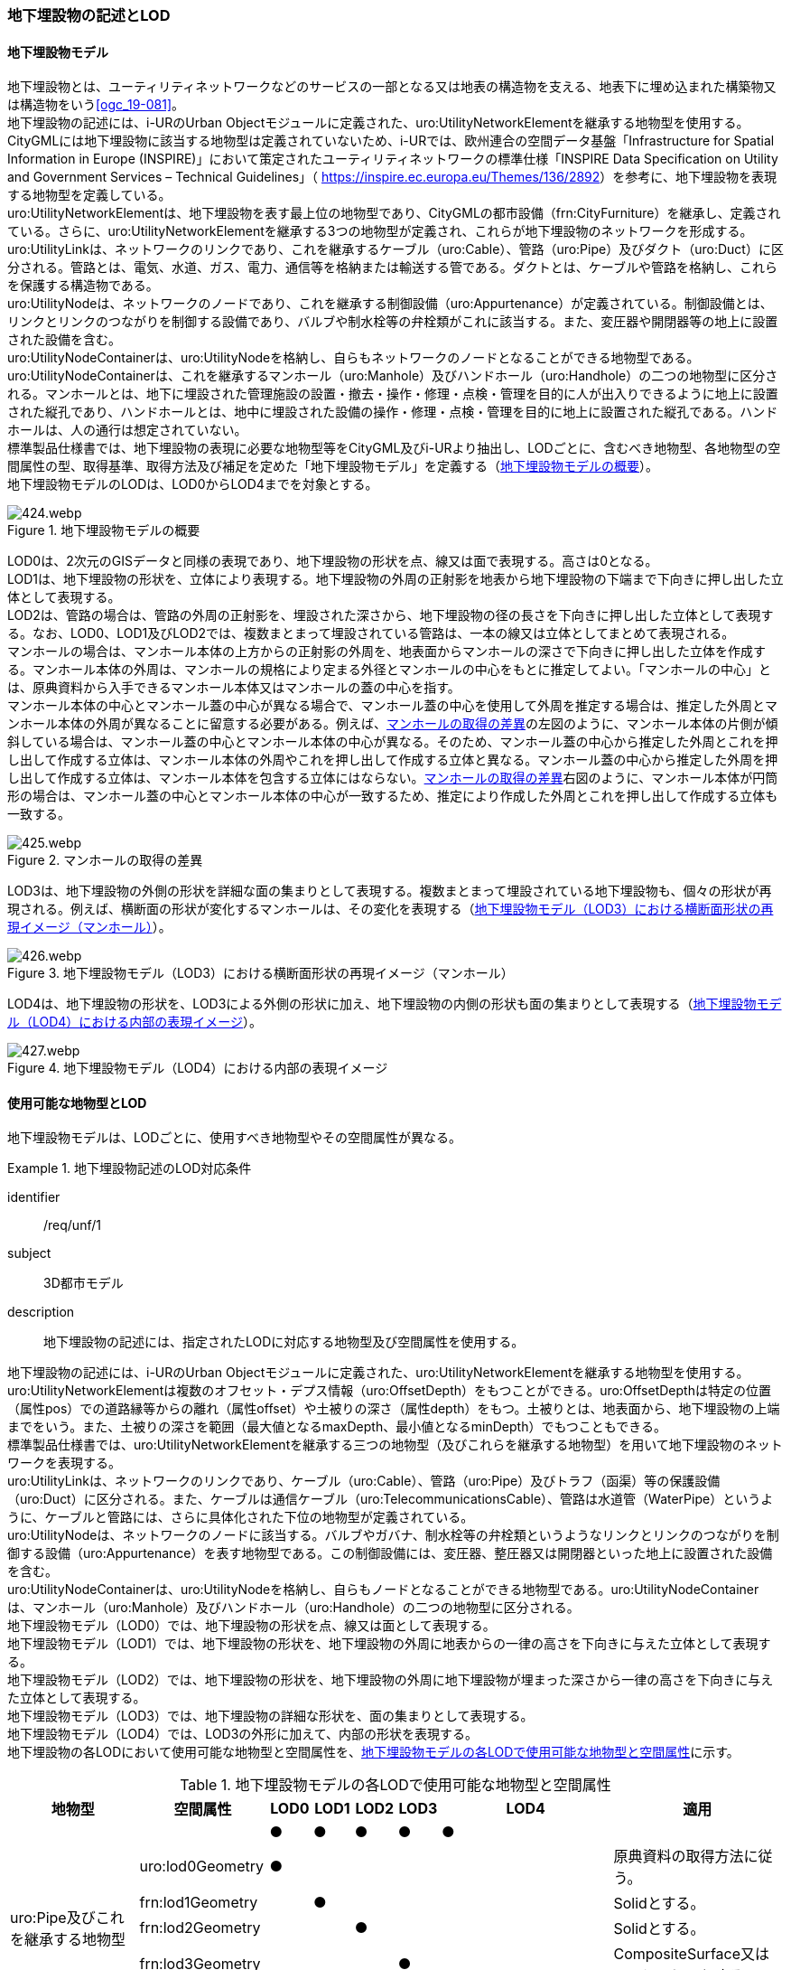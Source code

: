 [[tocP_02]]
=== 地下埋設物の記述とLOD


==== 地下埋設物モデル

地下埋設物とは、ユーティリティネットワークなどのサービスの一部となる又は地表の構造物を支える、地表下に埋め込まれた構築物又は構造物をいう<<ogc_19-081>>。 +
地下埋設物の記述には、i-URのUrban Objectモジュールに定義された、uro:UtilityNetworkElementを継承する地物型を使用する。 +
CityGMLには地下埋設物に該当する地物型は定義されていないため、i-URでは、欧州連合の空間データ基盤「Infrastructure for Spatial Information in Europe (INSPIRE)」において策定されたユーティリティネットワークの標準仕様「INSPIRE Data Specification on Utility and Government Services – Technical Guidelines」（ [underline]#https://inspire.ec.europa.eu/Themes/136/2892[]#）を参考に、地下埋設物を表現する地物型を定義している。 +
uro:UtilityNetworkElementは、地下埋設物を表す最上位の地物型であり、CityGMLの都市設備（frn:CityFurniture）を継承し、定義されている。さらに、uro:UtilityNetworkElementを継承する3つの地物型が定義され、これらが地下埋設物のネットワークを形成する。 +
uro:UtilityLinkは、ネットワークのリンクであり、これを継承するケーブル（uro:Cable）、管路（uro:Pipe）及びダクト（uro:Duct）に区分される。管路とは、電気、水道、ガス、電力、通信等を格納または輸送する管である。ダクトとは、ケーブルや管路を格納し、これらを保護する構造物である。 +
uro:UtilityNodeは、ネットワークのノードであり、これを継承する制御設備（uro:Appurtenance）が定義されている。制御設備とは、リンクとリンクのつながりを制御する設備であり、バルブや制水栓等の弁栓類がこれに該当する。また、変圧器や開閉器等の地上に設置された設備を含む。 +
uro:UtilityNodeContainerは、uro:UtilityNodeを格納し、自らもネットワークのノードとなることができる地物型である。uro:UtilityNodeContainerは、これを継承するマンホール（uro:Manhole）及びハンドホール（uro:Handhole）の二つの地物型に区分される。マンホールとは、地下に埋設された管理施設の設置・撤去・操作・修理・点検・管理を目的に人が出入りできるように地上に設置された縦孔であり、ハンドホールとは、地中に埋設された設備の操作・修理・点検・管理を目的に地上に設置された縦孔である。ハンドホールは、人の通行は想定されていない。 +
標準製品仕様書では、地下埋設物の表現に必要な地物型等をCityGML及びi-URより抽出し、LODごとに、含むべき地物型、各地物型の空間属性の型、取得基準、取得方法及び補足を定めた「地下埋設物モデル」を定義する（<<tab-P-1>>）。 +
地下埋設物モデルのLODは、LOD0からLOD4までを対象とする。

[[tab-P-1]]
.地下埋設物モデルの概要
image::images/424.webp.png[]

LOD0は、2次元のGISデータと同様の表現であり、地下埋設物の形状を点、線又は面で表現する。高さは0となる。 +
LOD1は、地下埋設物の形状を、立体により表現する。地下埋設物の外周の正射影を地表から地下埋設物の下端まで下向きに押し出した立体として表現する。 +
LOD2は、管路の場合は、管路の外周の正射影を、埋設された深さから、地下埋設物の径の長さを下向きに押し出した立体として表現する。なお、LOD0、LOD1及びLOD2では、複数まとまって埋設されている管路は、一本の線又は立体としてまとめて表現される。 +
マンホールの場合は、マンホール本体の上方からの正射影の外周を、地表面からマンホールの深さで下向きに押し出した立体を作成する。マンホール本体の外周は、マンホールの規格により定まる外径とマンホールの中心をもとに推定してよい。「マンホールの中心」とは、原典資料から入手できるマンホール本体又はマンホールの蓋の中心を指す。 +
マンホール本体の中心とマンホール蓋の中心が異なる場合で、マンホール蓋の中心を使用して外周を推定する場合は、推定した外周とマンホール本体の外周が異なることに留意する必要がある。例えば、<<fig-P-1>>の左図のように、マンホール本体の片側が傾斜している場合は、マンホール蓋の中心とマンホール本体の中心が異なる。そのため、マンホール蓋の中心から推定した外周とこれを押し出して作成する立体は、マンホール本体の外周やこれを押し出して作成する立体と異なる。マンホール蓋の中心から推定した外周を押し出して作成する立体は、マンホール本体を包含する立体にはならない。<<fig-P-1>>右図のように、マンホール本体が円筒形の場合は、マンホール蓋の中心とマンホール本体の中心が一致するため、推定により作成した外周とこれを押し出して作成する立体も一致する。

[[fig-P-1]]
.マンホールの取得の差異
image::images/425.webp.png[]

LOD3は、地下埋設物の外側の形状を詳細な面の集まりとして表現する。複数まとまって埋設されている地下埋設物も、個々の形状が再現される。例えば、横断面の形状が変化するマンホールは、その変化を表現する（<<fig-P-2>>）。

[[fig-P-2]]
.地下埋設物モデル（LOD3）における横断面形状の再現イメージ（マンホール）
image::images/426.webp.png[]

LOD4は、地下埋設物の形状を、LOD3による外側の形状に加え、地下埋設物の内側の形状も面の集まりとして表現する（<<fig-P-3>>）。

[[fig-P-3]]
.地下埋設物モデル（LOD4）における内部の表現イメージ
image::images/427.webp.png[]


==== 使用可能な地物型とLOD

地下埋設物モデルは、LODごとに、使用すべき地物型やその空間属性が異なる。


[requirement]
.地下埋設物記述のLOD対応条件
====
[%metadata]
identifier:: /req/unf/1
subject:: 3D都市モデル
description:: 地下埋設物の記述には、指定されたLODに対応する地物型及び空間属性を使用する。
====


地下埋設物の記述には、i-URのUrban Objectモジュールに定義された、uro:UtilityNetworkElementを継承する地物型を使用する。 +
uro:UtilityNetworkElementは複数のオフセット・デプス情報（uro:OffsetDepth）をもつことができる。uro:OffsetDepthは特定の位置（属性pos）での道路縁等からの離れ（属性offset）や土被りの深さ（属性depth）をもつ。土被りとは、地表面から、地下埋設物の上端までをいう。また、土被りの深さを範囲（最大値となるmaxDepth、最小値となるminDepth）でもつこともできる。 +
標準製品仕様書では、uro:UtilityNetworkElementを継承する三つの地物型（及びこれらを継承する地物型）を用いて地下埋設物のネットワークを表現する。 +
uro:UtilityLinkは、ネットワークのリンクであり、ケーブル（uro:Cable）、管路（uro:Pipe）及びトラフ（函渠）等の保護設備（uro:Duct）に区分される。また、ケーブルは通信ケーブル（uro:TelecommunicationsCable）、管路は水道管（WaterPipe）というように、ケーブルと管路には、さらに具体化された下位の地物型が定義されている。 +
uro:UtilityNodeは、ネットワークのノードに該当する。バルブやガバナ、制水栓等の弁栓類というようなリンクとリンクのつながりを制御する設備（uro:Appurtenance）を表す地物型である。この制御設備には、変圧器、整圧器又は開閉器といった地上に設置された設備を含む。 +
uro:UtilityNodeContainerは、uro:UtilityNodeを格納し、自らもノードとなることができる地物型である。uro:UtilityNodeContainerは、マンホール（uro:Manhole）及びハンドホール（uro:Handhole）の二つの地物型に区分される。 +
地下埋設物モデル（LOD0）では、地下埋設物の形状を点、線又は面として表現する。 +
地下埋設物モデル（LOD1）では、地下埋設物の形状を、地下埋設物の外周に地表からの一律の高さを下向きに与えた立体として表現する。 +
地下埋設物モデル（LOD2）では、地下埋設物の形状を、地下埋設物の外周に地下埋設物が埋まった深さから一律の高さを下向きに与えた立体として表現する。 +
地下埋設物モデル（LOD3）では、地下埋設物の詳細な形状を、面の集まりとして表現する。 +
地下埋設物モデル（LOD4）では、LOD3の外形に加えて、内部の形状を表現する。 +
地下埋設物の各LODにおいて使用可能な地物型と空間属性を、<<tab-P-2>>に示す。

[[tab-P-2]]
[cols="3a,3a,^a,^a,^a,^a,^a,6a"]
.地下埋設物モデルの各LODで使用可能な地物型と空間属性
|===
| 地物型 | 空間属性 | LOD0 | LOD1 | LOD2 | LOD3 | LOD4 | 適用

.6+| uro:Pipe及びこれを継承する地物型 | |  ● |  ● |  ● |  ● |  ● |
| uro:lod0Geometry ^|  ● |  |  |  |  <| 原典資料の取得方法に従う。
| frn:lod1Geometry |  |  ● |  |  |  <| Solidとする。
| frn:lod2Geometry |  |  |  ● |  |  <| Solidとする。
| frn:lod3Geometry |  |  |  |  ● |  <| CompositeSurface又はMultiSurfaceとする。
| frn:lod4Geometry |  |  |  |  |  ● <| CompositeSurface又はMultiSurfaceとする。
.6+| uro:Cable及びこれを継承する地物型 | |  ● |  ● |  ● |  ● |  ○ footnoteblock:[fn_underground_model] |
| uro:lod0Geometry ^|  ● |  |  |  |  <| 原典資料の取得方法に従う。
| frn:lod1Geometry |  |  ● |  |  |  <| Solidとする。
| frn:lod2Geometry |  |  |  ● |  |  <| Solidとする。
| frn:lod3Geometry |  |  |  |  ● |  <| CompositeSurface又はMultiSurfaceとする。
| frn:lod4Geometry |  |  |  |  |  ■ <| LOD4を作成する場合は必須とする。
.6+| uro:Duct | |  ● |  ● |  ● |  ● |  ● |
| uro:lod0Geometry ^|  ● |  |  |  |  <| 原典資料の取得方法に従う。
| frn:lod1Geometry |  |  ● |  |  |  <| Solidとする。
| frn:lod2Geometry |  |  |  ● |  |  <| Solidとする。
| frn:lod3Geometry |  |  |  |  ● |  <| CompositeSurface又はMultiSurfaceとする。
| frn:lod4Geometry |  |  |  |  |  ● <| CompositeSurface又はMultiSurfaceとする。
.6+| uro:Appurtenance | |  ● |  ● |  ● |  ● |  ○ footnoteblock:[fn_underground_model] |
| uro:lod0Geometry ^|  ● |  |  |  |  <| 原典資料の取得方法に従う。
| frn:lod1Geometry |  |  ● |  |  |  <| Solidとする。
| frn:lod2Geometry |  |  |  ● |  |  <| Solidとする。
| frn:lod3Geometry |  |  |  |  ● |  <| CompositeSurface又はMultiSurfaceとする。
| frn:lod4Geometry |  |  |  |  |  ■ <| LOD4を作成する場合は必須とする。
.6+| uro:Manhole | |  ● |  ● |  ● |  ● |  ● |
| uro:lod0Geometry ^|  ● |  |  |  |  <| 原典資料の取得方法に従う。
| frn:lod1Geometry |  |  ● |  |  |  <| Solidとする。
| frn:lod2Geometry |  |  |  ● |  |  <| Solidとする。
| frn:lod3Geometry |  |  |  |  ● |  <| CompositeSurface又はMultiSurfaceとする。
| frn:lod4Geometry |  |  |  |  |  ● <| CompositeSurface又はMultiSurfaceとする。
.6+| uro:Handhole | |  ● |  ● |  ● |  ● |  ● |
| uro:lod0Geometry ^|  ● |  |  |  |  <| 原典資料の取得方法に従う。
| frn:lod1Geometry |  |  ● |  |  |  <| Solidとする。
| frn:lod2Geometry |  |  |  ● |  |  <| Solidとする。
| frn:lod3Geometry |  |  |  |  ● |  <| CompositeSurface又はMultiSurfaceとする。
| frn:lod4Geometry |  |  |  |  |  ● <| MultiSurface又はSolidとする。

|===

[[fn_underground_model]]
[NOTE]
--
地下埋設物モデル（LOD4）において、uro:Cable及びuro:Appurtenanceの形状表現は外部の形状のみとしてよい。このときの外部の形状は、地下埋設物モデル（LOD3）と一致する。内部の形状表現は、ユースケースに応じて要否を決定してよい。
--

[%key]
●:: 必須
■:: 条件付必須
〇:: 任意（ユースケースに応じて要否を決定してよい）



==== 地下埋設物の空間属性

===== LOD0

地下埋設物モデル（LOD0）では、地下埋設物の形状を、管路を表す線、設備を表す点及びマンホール又はハンドホールを表す点によるネットワークとして表現するとともに、管路が格納された構造物を面として表現する。このとき、地下埋設物オブジェクトは、地下埋設物モデル（LOD0）の定義に従ったものでなければならない。


[requirement]
.地下埋設物のLOD0形状定義
====
[%metadata]
identifier:: /req/unf/2
subject:: 3D都市モデル
description:: 地下埋設物のLOD0の形状は、地下埋設物モデル（LOD0）の定義に従う。
====

地下埋設物モデル（LOD0）は、地下埋設物のGISデータやCADデータをCityGML形式に変換し、3D都市モデル上に重畳して使用することを想定したデータである。

===== LOD1

地下埋設物モデル（LOD1）では、地下埋設物の形状を立体として表現する。立体は、地下埋設物の外周の正射影を取得し、地表から一律の高さで下向きに立ち上げて作成する。一律の高さは、地表から地下埋設物の下端までとする。また、複数の地下埋設物がまとまって埋設されている場合は、最外縁の正射影を取得し、地表から一律の高さで下向きに立ち上げる。 +
このとき、地下埋設物オブジェクトは、地下埋設物モデル（LOD1）の定義に従ったものでなければならない。


[requirement]
.地下埋設物のLOD1形状定義
====
[%metadata]
identifier:: /req/unf/3
subject:: 3D都市モデル
description:: 地下埋設物のLOD1の形状は、地下埋設物モデル（LOD1）の定義に従う。
====

地下埋設物モデル（LOD1）では、マンホール及びハンドホールは、外周の正射影として、蓋の上からの正射影を包含する矩形を取得する。また、管路は外径が不明な場合には内径及び管種から外径を推定し、この外径を使用して外周の正射影を推定する（P.6.2.6 参照）。 +
地下埋設物モデル（LOD1）では、地下埋設物の形状を地表から一律の深さで立ち上げた立体として表現するため、地下埋設物の正確な深さは分からないが、埋設物が存在する可能性がある空間を表現できる。

===== LOD2

地下埋設物モデル（LOD2）では、地下埋設物の形状を立体として表現する。立体は、地下埋設物の外周の正射影を取得し、埋設物が埋まった深さから一律の高さで下向きに立ち上げて作成する。一律の高さは、地下埋設物の径とする。また、複数の地下埋設物がまとまって埋設されている場合は、最外縁の正射影を取得し、埋設物が埋まった最上部から埋設物の最下端まで、一律の高さで下向きに立ち上げる。 +
このとき、地下埋設物オブジェクトは、地下埋設物モデル（LOD2）の定義に従ったものでなければならない。


[requirement]
.地下埋設物のLOD2形状定義
====
[%metadata]
identifier:: /req/unf/4
subject:: 3D都市モデル
description:: 地下埋設物のLOD2の形状は、地下埋設物モデル（LOD2）の定義に従う。
====

地下埋設物の外周の正射影は、地下埋設物の中心位置（LOD0）と地下埋設物の種類及び内径により定まる外径を用いて推定した外周で代替できる。 +
地下埋設物モデル（LOD2）では、地下埋設物が埋まった最も浅い位置から深い位置まで一律の高さで下向きに立ち上げた立体となるため、地下埋設物の位置をある程度正確に把握することが可能となる。

===== LOD3

地下埋設物モデル（LOD3）では、地下埋設物の形状を面の集まりとして表現する。面の集まりは、地下埋設物の外形を構成する面であり、曲面の場合は、データセットが採用する地図情報レベルの水平及び高さの誤差の標準偏差に収まるよう平面に分割される。面を構成する各頂点には埋設物の高さを与える。地下埋設物モデル（LOD2）までとは異なり、まとまって埋設されている地下埋設物も、個々に表現される。このとき、地下埋設物オブジェクトは、地下埋設物モデル（LOD3）の定義に従ったものでなければならない。


[requirement]
.地下埋設物のLOD3形状定義
====
[%metadata]
identifier:: /req/unf/5
subject:: 3D都市モデル
description:: 地下埋設物のLOD3の形状は、地下埋設物モデル（LOD3）の定義に従う。
====

===== LOD4

地下埋設物モデル（LOD4）では、地下埋設物の形状を、地下埋設物モデル（LOD3）の詳細な外形の形状に加え、内部を面の集まりとして表現する。このとき、地下埋設物オブジェクトは、地下埋設物モデル（LOD4）の定義に従ったものでなければならない。


[requirement]
.地下埋設物のLOD4形状定義
====
[%metadata]
identifier:: /req/unf/6
subject:: 3D都市モデル
description:: 地下埋設物のLOD4の形状は、地下埋設物モデル（LOD4）の定義に従う。
====

地下埋設物モデル（LOD4）では、地下埋設物を面の集まりとして表現することを基本とするが、体積の演算が必要となる場合等、ユースケースで必要な場合には立体として表現できる。 +
また、地下埋設物モデル（LOD4）における、uro:Cable及びこれを継承する地物型とuro:Apputenanceの内部の形状は、ユースケースの必要に応じて取得の要否を決定してよい。


==== 地下埋設物の主題属性

地下埋設物は、都市設備（frn:CityFurniture）を継承して定義される。そのため、地下埋設物の主題属性には、各地物型の属性として定義された属性以外に、都市設備から継承する、都市設備に関する詳細な情報を格納するための属性（uro:cityFurnitureDetailAttribute）、作成したデータの品質に関する情報を格納するための属性（uro:DataQualityAttribute）、都市設備の位置や識別に関する属性（uro:frnFacilityIdAttribute）、特定の分野における施設区分に関する属性（uro:frnFacilityTypeAttribute）、その分野における施設管理に必要な属性（uro:frnFacilityAttribute）及び公共測量標準図式に従った表現に必要となる属性（uro:frnDmAttribute）をもつことができる。

===== データ品質属性（uro:DataQualityAttribute）

使用した原典資料やそれに基づくデータの品質、また、採用したLODは、データセットのメタデータに記録できる。ただし、データセット全体に対して一つのメタデータを作成することが基本となり、個々の都市オブジェクトの品質を記録することは困難である。 +
そこで、標準製品仕様書では、個々のデータに対してデータ品質に関する情報を記述するための属性として、「データ品質属性」（uro:DataQualityAttribute）を定義している。データ品質属性は、属性としてデータ作成に使用した原典資料の地図情報レベル、その他原典資料の諸元及び精緻化したLODをもつ。 +
3D都市モデルに含まれる全ての地下埋設物オブジェクトは、このデータ品質属性を必ず作成しなければならない。




